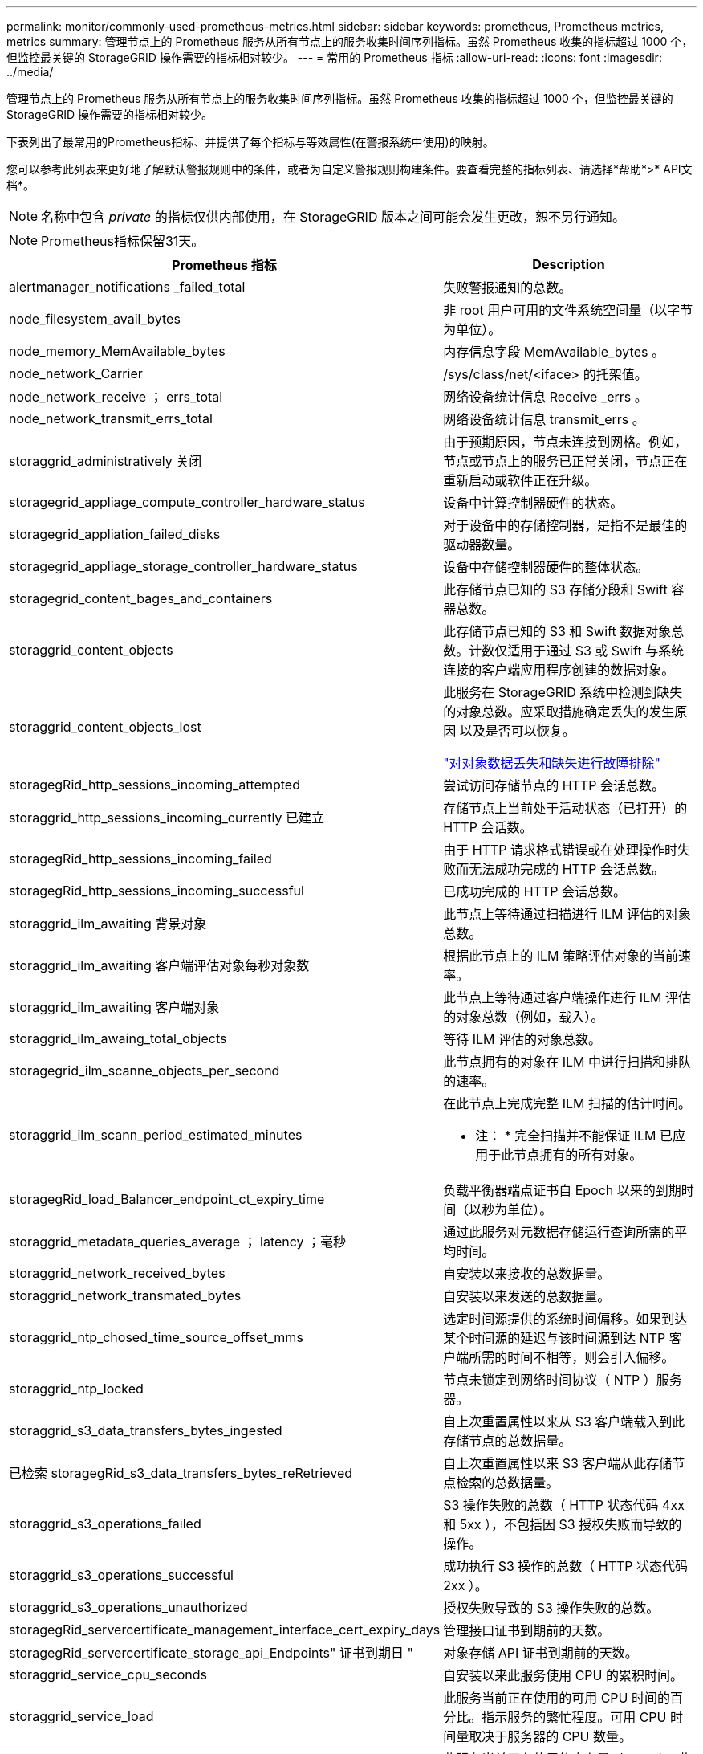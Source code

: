 ---
permalink: monitor/commonly-used-prometheus-metrics.html 
sidebar: sidebar 
keywords: prometheus, Prometheus metrics, metrics 
summary: 管理节点上的 Prometheus 服务从所有节点上的服务收集时间序列指标。虽然 Prometheus 收集的指标超过 1000 个，但监控最关键的 StorageGRID 操作需要的指标相对较少。 
---
= 常用的 Prometheus 指标
:allow-uri-read: 
:icons: font
:imagesdir: ../media/


[role="lead"]
管理节点上的 Prometheus 服务从所有节点上的服务收集时间序列指标。虽然 Prometheus 收集的指标超过 1000 个，但监控最关键的 StorageGRID 操作需要的指标相对较少。

下表列出了最常用的Prometheus指标、并提供了每个指标与等效属性(在警报系统中使用)的映射。

您可以参考此列表来更好地了解默认警报规则中的条件，或者为自定义警报规则构建条件。要查看完整的指标列表、请选择*帮助*>* API文档*。


NOTE: 名称中包含 _private_ 的指标仅供内部使用，在 StorageGRID 版本之间可能会发生更改，恕不另行通知。


NOTE: Prometheus指标保留31天。

|===
| Prometheus 指标 | Description 


 a| 
alertmanager_notifications _failed_total
 a| 
失败警报通知的总数。



 a| 
node_filesystem_avail_bytes
 a| 
非 root 用户可用的文件系统空间量（以字节为单位）。



 a| 
node_memory_MemAvailable_bytes
 a| 
内存信息字段 MemAvailable_bytes 。



 a| 
node_network_Carrier
 a| 
/sys/class/net/<iface> 的托架值。



 a| 
node_network_receive ； errs_total
 a| 
网络设备统计信息 Receive _errs 。



 a| 
node_network_transmit_errs_total
 a| 
网络设备统计信息 transmit_errs 。



 a| 
storaggrid_administratively 关闭
 a| 
由于预期原因，节点未连接到网格。例如，节点或节点上的服务已正常关闭，节点正在重新启动或软件正在升级。



 a| 
storagegrid_appliage_compute_controller_hardware_status
 a| 
设备中计算控制器硬件的状态。



 a| 
storagegrid_appliation_failed_disks
 a| 
对于设备中的存储控制器，是指不是最佳的驱动器数量。



 a| 
storagegrid_appliage_storage_controller_hardware_status
 a| 
设备中存储控制器硬件的整体状态。



 a| 
storagegrid_content_bages_and_containers
 a| 
此存储节点已知的 S3 存储分段和 Swift 容器总数。



 a| 
storaggrid_content_objects
 a| 
此存储节点已知的 S3 和 Swift 数据对象总数。计数仅适用于通过 S3 或 Swift 与系统连接的客户端应用程序创建的数据对象。



 a| 
storaggrid_content_objects_lost
 a| 
此服务在 StorageGRID 系统中检测到缺失的对象总数。应采取措施确定丢失的发生原因 以及是否可以恢复。

link:../troubleshoot/troubleshooting-storagegrid-system.html["对对象数据丢失和缺失进行故障排除"]



 a| 
storagegRid_http_sessions_incoming_attempted
 a| 
尝试访问存储节点的 HTTP 会话总数。



 a| 
storaggrid_http_sessions_incoming_currently 已建立
 a| 
存储节点上当前处于活动状态（已打开）的 HTTP 会话数。



 a| 
storagegRid_http_sessions_incoming_failed
 a| 
由于 HTTP 请求格式错误或在处理操作时失败而无法成功完成的 HTTP 会话总数。



 a| 
storagegRid_http_sessions_incoming_successful
 a| 
已成功完成的 HTTP 会话总数。



 a| 
storaggrid_ilm_awaiting 背景对象
 a| 
此节点上等待通过扫描进行 ILM 评估的对象总数。



 a| 
storaggrid_ilm_awaiting 客户端评估对象每秒对象数
 a| 
根据此节点上的 ILM 策略评估对象的当前速率。



 a| 
storaggrid_ilm_awaiting 客户端对象
 a| 
此节点上等待通过客户端操作进行 ILM 评估的对象总数（例如，载入）。



 a| 
storaggrid_ilm_awaing_total_objects
 a| 
等待 ILM 评估的对象总数。



 a| 
storagegrid_ilm_scanne_objects_per_second
 a| 
此节点拥有的对象在 ILM 中进行扫描和排队的速率。



 a| 
storaggrid_ilm_scann_period_estimated_minutes
 a| 
在此节点上完成完整 ILM 扫描的估计时间。

* 注： * 完全扫描并不能保证 ILM 已应用于此节点拥有的所有对象。



 a| 
storagegRid_load_Balancer_endpoint_ct_expiry_time
 a| 
负载平衡器端点证书自 Epoch 以来的到期时间（以秒为单位）。



 a| 
storaggrid_metadata_queries_average ； latency ；毫秒
 a| 
通过此服务对元数据存储运行查询所需的平均时间。



 a| 
storaggrid_network_received_bytes
 a| 
自安装以来接收的总数据量。



 a| 
storaggrid_network_transmated_bytes
 a| 
自安装以来发送的总数据量。



 a| 
storaggrid_ntp_chosed_time_source_offset_mms
 a| 
选定时间源提供的系统时间偏移。如果到达某个时间源的延迟与该时间源到达 NTP 客户端所需的时间不相等，则会引入偏移。



 a| 
storaggrid_ntp_locked
 a| 
节点未锁定到网络时间协议（ NTP ）服务器。



 a| 
storaggrid_s3_data_transfers_bytes_ingested
 a| 
自上次重置属性以来从 S3 客户端载入到此存储节点的总数据量。



 a| 
已检索 storagegRid_s3_data_transfers_bytes_reRetrieved
 a| 
自上次重置属性以来 S3 客户端从此存储节点检索的总数据量。



 a| 
storaggrid_s3_operations_failed
 a| 
S3 操作失败的总数（ HTTP 状态代码 4xx 和 5xx ），不包括因 S3 授权失败而导致的操作。



 a| 
storaggrid_s3_operations_successful
 a| 
成功执行 S3 操作的总数（ HTTP 状态代码 2xx ）。



 a| 
storaggrid_s3_operations_unauthorized
 a| 
授权失败导致的 S3 操作失败的总数。



 a| 
storagegRid_servercertificate_management_interface_cert_expiry_days
 a| 
管理接口证书到期前的天数。



 a| 
storagegRid_servercertificate_storage_api_Endpoints" 证书到期日 "
 a| 
对象存储 API 证书到期前的天数。



 a| 
storaggrid_service_cpu_seconds
 a| 
自安装以来此服务使用 CPU 的累积时间。



 a| 
storaggrid_service_load
 a| 
此服务当前正在使用的可用 CPU 时间的百分比。指示服务的繁忙程度。可用 CPU 时间量取决于服务器的 CPU 数量。



 a| 
storagegrid_service_memory_usage_bytes
 a| 
此服务当前正在使用的内存量（ RAM ）。此值与 Linux 顶部实用程序显示的值相同，即 Res 。



 a| 
storaggrid_service_network_received_bytes
 a| 
自安装以来此服务收到的总数据量。



 a| 
storaggrid_service_network_transmated_bytes
 a| 
此服务发送的总数据量。



 a| 
storagegrid_service_Restart
 a| 
重新启动服务的总次数。



 a| 
storaggrid_service_runtime_seconds
 a| 
自安装以来服务一直运行的总时间量。



 a| 
storaggrid_service_uptime_seconds
 a| 
服务自上次重新启动以来的总运行时间。



 a| 
storaggrid_storage_state_current
 a| 
存储服务的当前状态。属性值为：

* 10 = 脱机
* 15 = 维护
* 20 = 只读
* 30 = 联机




 a| 
storagegrid_storage_status
 a| 
存储服务的当前状态。属性值为：

* 0 = 无错误
* 10 = 正在过渡
* 20 = 可用空间不足
* 30 = 卷不可用
* 40 = 错误




 a| 
storaggrid_storage_utilization metadata_bytes
 a| 
存储节点上复制和擦除编码的对象数据的估计总大小。



 a| 
storaggrid_storage_utilization metadata_allowed_bytes
 a| 
每个存储节点的卷 0 上允许用于对象元数据的总空间。此值始终小于为节点上的元数据预留的实际空间，因为必要的数据库操作（如数据缩减和修复）以及未来的硬件和软件升级都需要预留部分空间。对象元数据允许的空间控制整体对象容量。



 a| 
storaggrid_storage_utilization metadata_bytes
 a| 
存储卷 0 上的对象元数据量，以字节为单位。



 a| 
storaggrid_storage_utilization metadata_reserved_bytes
 a| 
每个存储节点的卷0上实际为对象元数据预留的总空间。对于任何给定的存储节点、元数据的实际预留空间取决于节点的卷0大小以及系统范围的元数据预留空间设置。



 a| 
storaggrid_storage_utilization 总空间字节
 a| 
分配给所有对象存储的存储空间总量。



 a| 
storagegRid_storage_utilization_usable_space_bytes
 a| 
剩余的对象存储空间总量。计算方法是将存储节点上所有对象存储的可用空间量相加。



 a| 
storagegrid_swif_data_transfers_bytes_ingested
 a| 
自上次重置属性以来从 Swift 客户端载入到此存储节点的总数据量。



 a| 
已检索 storaggrid_swif_data_transfers_bytes_reRetrieved
 a| 
自上次重置属性以来 Swift 客户端从此存储节点检索的总数据量。



 a| 
storaggrid_swif_operations_failed
 a| 
Swift 操作失败的总数（ HTTP 状态代码 4xx 和 5xx ），不包括因 Swift 授权失败而导致的操作。



 a| 
storagegrid_swif_operations_successful
 a| 
成功的 Swift 操作总数（ HTTP 状态代码 2xx ）。



 a| 
storaggrid_swif_operations_unauthorized
 a| 
授权失败导致的 Swift 操作失败的总数（ HTTP 状态代码 401 ， 403 ， 405 ）。



 a| 
storagegrid_tenant_usage_data_bytes
 a| 
租户的所有对象的逻辑大小。



 a| 
storagegrid_tenant_usage_object_count
 a| 
租户的对象数。



 a| 
storagegRid_tenant_usage_quota_bytes
 a| 
可用于租户对象的最大逻辑空间量。如果未提供配额指标，则可用空间量不受限制。

|===